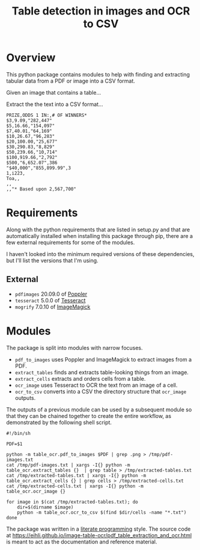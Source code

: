 #+TITLE: Table detection in images and OCR to CSV

* Overview

This python package contains modules to help with finding and extracting tabular
data from a PDF or image into a CSV format.

Given an image that contains a table...

#+ATTR_HTML: :width 25%
[[file:resources/examples/example-page.png]]

Extract the the text into a CSV format...

#+BEGIN_EXAMPLE
PRIZE,ODDS 1 IN:,# OF WINNERS*
$3,9.09,"282,447"
$5,16.66,"154,097"
$7,40.01,"64,169"
$10,26.67,"96,283"
$20,100.00,"25,677"
$30,290.83,"8,829"
$50,239.66,"10,714"
$100,919.66,"2,792"
$500,"6,652.07",386
"$40,000","855,899.99",3
1,i223,
Toa,,
,,
,,"* Based upon 2,567,700"
#+END_EXAMPLE

* Requirements

Along with the python requirements that are listed in setup.py and that are automatically installed when installing this package through pip, there are a few external requirements for some of the modules.

I haven't looked into the minimum required versions of these dependencies, but I'll list the versions that I'm using.

** External

- ~pdfimages~ 20.09.0 of [[https://poppler.freedesktop.org/][Poppler]]
- ~tesseract~ 5.0.0 of [[https://github.com/tesseract-ocr/tesseract][Tesseract]]
- ~mogrify~ 7.0.10 of [[https://imagemagick.org/index.php][ImageMagick]]

* Modules

The package is split into modules with narrow focuses.

- ~pdf_to_images~ uses Poppler and ImageMagick to extract images from a PDF.
- ~extract_tables~ finds and extracts table-looking things from an image.
- ~extract_cells~ extracts and orders cells from a table.
- ~ocr_image~ uses Tesseract to OCR the text from an image of a cell.
- ~ocr_to_csv~ converts into a CSV the directory structure that ~ocr_image~ outputs.

The outputs of a previous module can be used by a subsequent module so that they
can be chained together to create the entire workflow, as demonstrated by the
following shell script.

#+NAME: ocr_tables
#+BEGIN_SRC shell :results none :tangle ocr_tables :tangle-mode (identity #o755)
#!/bin/sh

PDF=$1

python -m table_ocr.pdf_to_images $PDF | grep .png > /tmp/pdf-images.txt
cat /tmp/pdf-images.txt | xargs -I{} python -m table_ocr.extract_tables {}  | grep table > /tmp/extracted-tables.txt
cat /tmp/extracted-tables.txt | xargs -I{} python -m table_ocr.extract_cells {} | grep cells > /tmp/extracted-cells.txt
cat /tmp/extracted-cells.txt | xargs -I{} python -m table_ocr.ocr_image {}

for image in $(cat /tmp/extracted-tables.txt); do
    dir=$(dirname $image)
    python -m table_ocr.ocr_to_csv $(find $dir/cells -name "*.txt")
done
#+END_SRC


The package was written in a [[https://en.wikipedia.org/wiki/Literate_programming][literate programming]] style. The source code at
[[https://eihli.github.io/image-table-ocr/pdf_table_extraction_and_ocr.html]] is
meant to act as the documentation and reference material.
